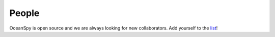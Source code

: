 .. _people:

======
People
======

OceanSpy is open source and we are always looking for new collaborators.
Add yourself to the list_!

.. _list: https://github.com/hainegroup/oceanspy/blob/main/docs/data/people.yml
